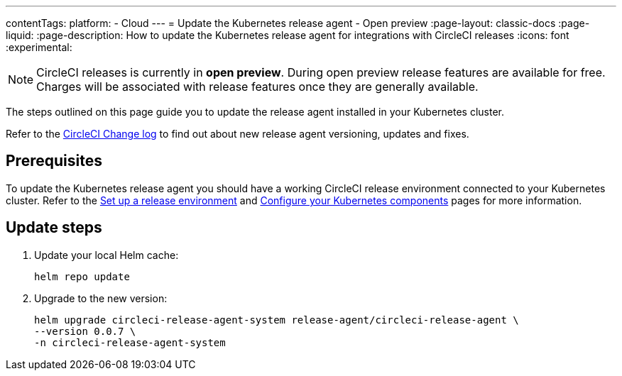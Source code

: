 ---
contentTags:
  platform:
  - Cloud
---
= Update the Kubernetes release agent - Open preview
:page-layout: classic-docs
:page-liquid:
:page-description: How to update the Kubernetes release agent for integrations with CircleCI releases
:icons: font
:experimental:

NOTE: CircleCI releases is currently in **open preview**. During open preview release features are available for free. Charges will be associated with release features once they are generally available.

The steps outlined on this page guide you to update the release agent installed in your Kubernetes cluster.

Refer to the link:https://circleci.com/changelog/[CircleCI Change log] to find out about new release agent versioning, updates and fixes.

[#prerequisites]
== Prerequisites

To update the Kubernetes release agent you should have a working CircleCI release environment connected to your Kubernetes cluster. Refer to the xref:set-up-a-release-environment#[Set up a release environment] and xref:configure-your-kubernetes-components#[Configure your Kubernetes components] pages for more information.

[#update-steps]
== Update steps

. Update your local Helm cache:
+
[,shell]
----
helm repo update
----
. Upgrade to the new version:
+
[,shell]
----
helm upgrade circleci-release-agent-system release-agent/circleci-release-agent \
--version 0.0.7 \
-n circleci-release-agent-system
----